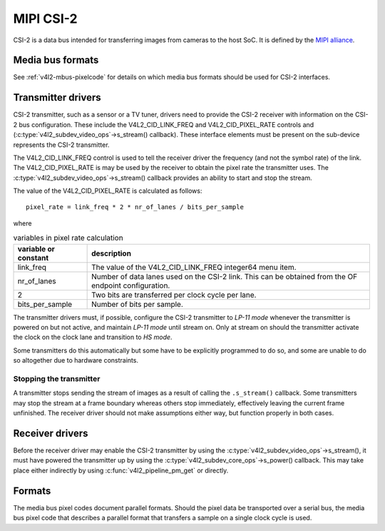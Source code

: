 .. SPDX-License-Identifier: GPL-2.0

MIPI CSI-2
==========

CSI-2 is a data bus intended for transferring images from cameras to
the host SoC. It is defined by the `MIPI alliance`_.

.. _`MIPI alliance`: http://www.mipi.org/

Media bus formats
-----------------

See :ref:`v4l2-mbus-pixelcode` for details on which media bus formats should
be used for CSI-2 interfaces.

Transmitter drivers
-------------------

CSI-2 transmitter, such as a sensor or a TV tuner, drivers need to
provide the CSI-2 receiver with information on the CSI-2 bus
configuration. These include the V4L2_CID_LINK_FREQ and
V4L2_CID_PIXEL_RATE controls and
(:c:type:`v4l2_subdev_video_ops`->s_stream() callback). These
interface elements must be present on the sub-device represents the
CSI-2 transmitter.

The V4L2_CID_LINK_FREQ control is used to tell the receiver driver the
frequency (and not the symbol rate) of the link. The
V4L2_CID_PIXEL_RATE is may be used by the receiver to obtain the pixel
rate the transmitter uses. The
:c:type:`v4l2_subdev_video_ops`->s_stream() callback provides an
ability to start and stop the stream.

The value of the V4L2_CID_PIXEL_RATE is calculated as follows::

	pixel_rate = link_freq * 2 * nr_of_lanes / bits_per_sample

where

.. list-table:: variables in pixel rate calculation
   :header-rows: 1

   * - variable or constant
     - description
   * - link_freq
     - The value of the V4L2_CID_LINK_FREQ integer64 menu item.
   * - nr_of_lanes
     - Number of data lanes used on the CSI-2 link. This can
       be obtained from the OF endpoint configuration.
   * - 2
     - Two bits are transferred per clock cycle per lane.
   * - bits_per_sample
     - Number of bits per sample.

The transmitter drivers must, if possible, configure the CSI-2
transmitter to *LP-11 mode* whenever the transmitter is powered on but
not active, and maintain *LP-11 mode* until stream on. Only at stream
on should the transmitter activate the clock on the clock lane and
transition to *HS mode*.

Some transmitters do this automatically but some have to be explicitly
programmed to do so, and some are unable to do so altogether due to
hardware constraints.

Stopping the transmitter
^^^^^^^^^^^^^^^^^^^^^^^^

A transmitter stops sending the stream of images as a result of
calling the ``.s_stream()`` callback. Some transmitters may stop the
stream at a frame boundary whereas others stop immediately,
effectively leaving the current frame unfinished. The receiver driver
should not make assumptions either way, but function properly in both
cases.

Receiver drivers
----------------

Before the receiver driver may enable the CSI-2 transmitter by using
the :c:type:`v4l2_subdev_video_ops`->s_stream(), it must have powered
the transmitter up by using the
:c:type:`v4l2_subdev_core_ops`->s_power() callback. This may take
place either indirectly by using :c:func:`v4l2_pipeline_pm_get` or
directly.

Formats
-------

The media bus pixel codes document parallel formats. Should the pixel data be
transported over a serial bus, the media bus pixel code that describes a
parallel format that transfers a sample on a single clock cycle is used.
